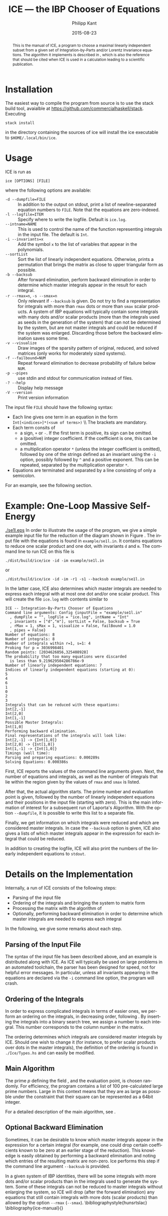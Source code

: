 #+TITLE:     ICE --- the IBP Chooser of Equations
#+AUTHOR:    Philipp Kant
#+EMAIL:     philipp.kant@physik.hu-berlin.de
#+DATE:      2015-08-23
#+DESCRIPTION:
#+KEYWORDS:
#+LANGUAGE:  en
#+OPTIONS:   H:3 num:t toc:nil \n:nil @:t ::t |:t ^:t -:t f:t *:t <:t
#+OPTIONS:   TeX:t LaTeX:t skip:nil d:nil todo:t pri:nil tags:not-in-toc
#+INFOJS_OPT: view:nil toc:nil ltoc:t mouse:underline buttons:0 path:http://orgmode.org/org-info.js
#+EXPORT_SELECT_TAGS: export
#+EXPORT_EXCLUDE_TAGS: noexport
#+LINK_UP:   
#+LINK_HOME: 
#+XSLT:
#+LATEX_HEADER: \usepackage{amsmath}
#+LATEX_HEADER: \usepackage{libertine}
#+LATEX_HEADER: \newcommand{\Fp}{\ensuremath{\mathbb{F}_p}}

#+BEGIN_abstract
This is the manual of ICE, a program to choose a maximal linearly
independent subset from a given set of Integration-by-Parts and/or
Lorentz Invariance equations.  The algorithm it implements is
described in\nbsp\cite{ice}, which is also the reference that should
be cited when ICE is used in a calculation leading to a scientific
publication.
#+END_abstract

* Installation
The easiest way to compile the program from source is to use the stack build tool, avaialble at https://github.com/commercialhaskell/stack.
Executing
#+BEGIN_SRC shell
stack install
#+END_SRC
in the directory containing the sources of ice will install the ice executable to =$HOME/.local/bin/ice=.
* Usage
ICE is run as
#+BEGIN_SRC shell
ice [OPTIONS] [FILE]
#+END_SRC
where the following options are available:
- =-d --dumpfile=FILE= :: In addition to the output on stdout, print
     a list of newline-separated equation numbers to =FILE=.  Note
     that the equations are zero-indexed.
- =-l --logfile=ITEM= :: Specify where to write the logfile.  Default is =ice.log=.
- =--intname=NAME= :: This is used to control the name of the
     function representing integrals in the input file.  The default
     is =Int=.
- =-i --invariants=x= :: Add the symbol =x= to the list of variables
     that appear in the polynomials.
- =--sortList= :: Sort the list of linearly independent equations.
     Otherwise, prints a permutation that brings the matrix as close
     to upper triangular form as possible. 
- =-b --backsub= :: After forward elimination, perform backward
     elimination in order to determine which master
     integrals appear in the result for each integral.
- =-r --rmax=n=, =-s --smax=n= :: Only relevant if =--backsub= is
     given.  Do not try to find a representation for integrals with
     more than =rmax= dots or more than =smax= scalar products.  A
     system of IBP equations will typically contain some integrals
     with many dots and/or scalar products (more than the integrals
     used as seeds in the generation of the system) that can not be
     determined by the system, but are not master integrals and could
     be reduced if the system was enlarged.  Discarding those before
     the backward elimination saves some time.
- =-v --visualize= :: Draw images of the sparsity pattern of original,
     reduced, and solved matrices (only works for moderately sized systems).
- =-f --failbound=NUM= :: Repeat forward elimination to decrease
     probability of failure below =NUM=.
- =-p --pipes= :: use stdin and stdout for communication instead of
     files.
- =-? --help= :: Display help message
- =-V --version= :: Print version information
The input file =FILE= should have the following syntax:
- Each line gives one term in an equation in the form 
  \\
  =Int[<indices>]*(<sum of terms>)=
  \\ The brackets are mandatory.
- Each term consits of
  - a sign, =+= or =-=.  If the first term is positive, its sign can
    be omitted.
  - a (positive) integer coefficient.  If the coefficient is one, this can be omitted.
  - a multiplication operator =*= (unless the integer coefficient is
    omitted), followed by one of the strings defined as an invariant
    using the =-i= option, possibly followed by =^= and a positive
    exponent.  This can be repeated, separated by the multiplication
    operator =*=.
- Equations are terminated and separated by a line consisting of only
  a semicolon.
For an example, see the following section.
* Example: One-Loop Massive Self-Energy

#+CAPTION: One-Loop massive self-energy
#+ATTR_LaTeX: width=0.25\textwidth
#+LABEL: fig:se1l
[[./se1l.eps]] 
In order to illustrate the usage of the program, we give a
simple example input file for the reduction of the diagram shown
in Figure\nbsp\ref{fig:se1l}.  The input file with the equations is found in
=example/se1l.in=.  It contains equations to reduce one scalar product
and one dot, with invariants =d= and =m=.  The command line to run ICE
on this file is
#+BEGIN_SRC shell
./dist/build/ice/ice -id -im example/se1l.in
#+END_SRC
or
#+BEGIN_SRC shell
./dist/build/ice/ice -id -im -r1 -s1 --backsub example/se1l.in
#+END_SRC
In the latter case, ICE also determines which master integrals are
needed to express each integral with at most one dot and/or one
scalar product.
This will create the file =ice.log= with contents similar to
#+BEGIN_SRC shell
ICE -- Integration-By-Parts Chooser of Equations
Command line arguments: Config {inputFile = "example/se1l.in"
  , dumpFile = "", logFile = "ice.log", intName = "Int"
  , invariants = ["d","m"], sortList = False, backsub = True
  , rMax = 1, sMax = 1, visualize = False, failBound = 1.0
  , pipes = False}
Number of equations: 8
Number of integrals: 8
Number of integrals within r=1, s=1: 4
Probing for p = 3036998401
Random points: [2034626856,325408928]
The probability that too many equations were discarded 
  is less than 9.219629504286786e-9
Number of linearly independent equations: 7
Indices of linearly independent equations (starting at 0):
5
4
6
1
0
2
3
Integrals that can be reduced with these equations:
Int[2,-1]
Int[2,0]
Int[1,-1]
Possible Master Integrals:
Int[1,0]
Performing backward elimination.
Final representations of the integrals will look like:
Int[2,-1] -> {Int[1,0]}
Int[2,0] -> {Int[1,0]}
Int[1,-1] -> {Int[1,0]}
Timings (wall time):
Parsing and preparing equations: 0.000289s
Solving Equations: 0.000386s
#+END_SRC
First, ICE reports the values of the command line arguments given.
Next, the number of equations and integrals, as well as the number of
integrals that lie within the region given by the values of =rmax=
and =smax= is listed.  

After that, the actual algorithm starts.  The prime number and
evaluation point is given, followed by the number of linearly
independent equations and their positions in the input file (starting
with zero).  This is the main information of interest for a
subsequent run of Laporta's Algorithm.  With the option =--dumpfile=,
it is possible to write this list to a separate file.

Finally, we get information on which integrals were reduced and which
are considered master integrals.  In case the =--backsub= option is
given, ICE also gives a lists of which master integrals appear in the
expression for each integral that could be reduced.

In addition to creating the logfile, ICE will also print the numbers
of the linearly independent equations to =stdout=.

* Details on the Implementation
Internally, a run of ICE consists of the following steps:
- Parsing of the input file
- Ordering of the integrals and bringing the system to matrix form
- Processing the matrix with the algorithm of\nbsp\cite{ice}
- Optionally, performing backward elimination in order to determine
  which master integrals are needed to express each integral
In the following, we give some remarks about each step.

** Parsing of the Input File
The syntax of the input file has been described above, and an example
is distributed along with ICE.  As ICE will typically be used on large
problems in an automated toolchain, the parser has been designed for
speed, not for helpful error messages.  In particular, unless all
invariants appearing in the equations are declared via the =-i=
command line option, the program will crash.
** Ordering of the Integrals
In order to express complicated integrals in terms of easier ones, we
perform an ordering on the integrals, in decreasing order,
following\nbsp\cite{Laporta:2001dd}.  By inserting the integrals into
a binary search tree, we assign a number to each integral.  This
number corresponds to the column number in the matrix.

The ordering determines which integrals are considered master
integrals by ICE.  Should one wish to change it (for instance, to
prefer scalar products over dots in the master integrals), the
definition of the ordering is found in =./Ice/Types.hs= and can easily
be modified.
** Main Algorithm
The prime \(p\) defining the field \Fp, and the evaluation point, is
chosen randomly.  For efficiency, the program contains a list of 100
pre-calculated large prime numbers.  Large in this context means that
they are as large as possible under the constraint that their square
can be represented as a 64bit integer.

For a detailed description of the main algorithm, see\nbsp\cite{ice}.
** Optional Backward Elimination
Sometimes, it can be desirable to know which master integrals appear
in the expression for a certain integral (for example, one could drop
certain coefficients known to be zero at an earlier stage of the
reduction).  This knowledge is easily obtained by performing a
backward elimination and noting which entries of the resulting matrix
are non-zero.  Ice performs this step if the command line argument
=--backsub= is provided.

In a given system of IBP identities, there will be some integrals with
more dots and/or scalar products than in the integrals used to
generate the system.  Some of these integrals can not be reduced to
master integrals without enlarging the system, so ICE will drop
(after the forward elimination) any equations that still contain
integrals with more dots (scalar products) than allowed by the option
=--rmax= (=--smax=).
\bibliographystyle{hunsrtslac}
\bibliography{ice-manual}{}

# ** Two-Loop Massive Self-Energy
# #+CAPTION: Two-Loop massive self-energy
# #+ATTR_LaTeX: width=0.25\textwidth
# #+LABEL: fig:se2l
# [[./se2l.eps]]

# The next example is a two-loop self-energy as shown
# in\nbsp\ref{fig:se2l}.  
